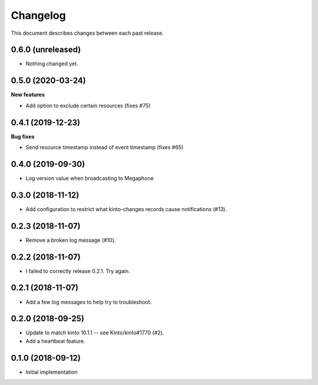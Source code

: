 Changelog
=========

This document describes changes between each past release.


0.6.0 (unreleased)
------------------

- Nothing changed yet.


0.5.0 (2020-03-24)
------------------

**New features**

- Add option to exclude certain resources (fixes #75)


0.4.1 (2019-12-23)
------------------

**Bug fixes**

- Send resource timestamp instead of event timestamp (fixes #65)


0.4.0 (2019-09-30)
------------------

- Log version value when broadcasting to Megaphone


0.3.0 (2018-11-12)
------------------

- Add configuration to restrict what kinto-changes records cause notifications (#13).


0.2.3 (2018-11-07)
------------------

- Remove a broken log message (#10).


0.2.2 (2018-11-07)
------------------

- I failed to correctly release 0.2.1. Try again.


0.2.1 (2018-11-07)
------------------

- Add a few log messages to help try to troubleshoot.


0.2.0 (2018-09-25)
------------------

- Update to match kinto 10.1.1 -- see Kinto/kinto#1770 (#2).
- Add a heartbeat feature.


0.1.0 (2018-09-12)
------------------

- Initial implementation
